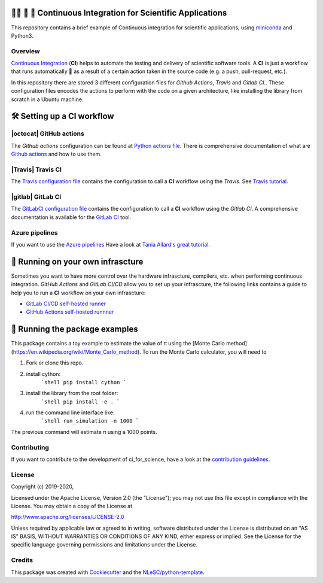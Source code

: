 .. image:: https://travis-ci.com/NLESC-JCER/ci_for_science.svg?branch=master
    :target: https://travis-ci.com/NLESC-JCER/ci_for_science
.. image:: https://github.com/NLESC-JCER/ci_for_science/workflows/build%20with%20conda/badge.svg
    :target: https://github.com/NLESC-JCER/ci_for_science/actions
.. image:: https://gitlab.com/nlesc-jcer/ci_for_science/badges/master/pipeline.svg
    :target: https://gitlab.com/nlesc-jcer/ci_for_science/badges/master/pipeline.svg

################################################################################
👩‍🚀 📡 🔬 Continuous Integration for Scientific Applications
################################################################################
This repository contains a brief example of Continuous integration for scientific applications,
using miniconda_ and Python3.

Overview
********
`Continuous Integration <https://en.wikipedia.org/wiki/Continuous_integration>`_ (**CI**) helps to automate the testing and delivery of scientific software tools. A **CI** is just a workflow that runs automatically 🤖 as a result of a certain action
taken in the source code (e.g. a push, pull-request, etc.).

In this repository there are stored 3 different configuration files for *Github Actions*, *Travis* and *Gitlab CI.*. These configuration files encodes the actions to perform with the code on a given
architecture, like installing the library from scratch in a Ubuntu machine.

###########################
🛠️ Setting up a CI workflow
###########################

|octocat| GitHub actions
************************
The *Github actions* configuration can be found at `Python actions file <.github/workflows/pythonapp.yml>`_. There is comprehensive documentation of what are `Github actions`_ and how to use them.

.. |octocat| raw:: html

   <img src="https://github.githubassets.com/images/modules/logos_page/GitHub-Mark.png" width="40pt">

|Travis| Travis CI
******************
The `Travis configuration file <.travis.yml>`_ contains the configuration to call a **CI** workflow using the *Travis*. See `Travis tutorial`_.

.. |Travis| raw:: html

   <img src="https://travis-ci.com/images/logos/TravisCI-Mascot-pride-4.png" width="40pt">

|gitlab| GitLab CI
*********
The `GitLabCI configuration file <.gitlab-ci.yml>`_ contains the configuration to call a **CI** workflow using the *Gitlab CI*. A comprehensive documentation is available for the `GitLab CI`_ tool.

.. |gitlab| raw:: html

   <img src="https://about.gitlab.com/images/ci/gitlab-ci-cd-logo_2x.png" width="40pt">

Azure pipelines
***************
If you want to use the `Azure pipelines <https://azure.microsoft.com/en-us/services/devops/pipelines/>`_ Have a look at `Tania Allard's great tutorial <https://github.com/trallard/ci-research>`_.

##################################
🚀 Running on your own infrascture
##################################
Sometimes you want to have more control over the hardware infrascture, compilers, etc. when performing
continuous integration. *GitHub Actions* and *GitLab CI/CD* allow you to set up your infrascture,
the following links contains a guide to help you to run a **CI** workflow on your own infrascture:

- `GitLab CI/CD self-hosted runner <https://github.com/NLESC-JCER/gitlab_runner>`_
- `GitHub Actions self-hosted runnner <https://github.com/NLESC-JCER/linux_actions_runner>`_


###############################
🦄 Running the package examples
###############################
This package contains a toy example to estimate the value of π using the [Monte Carlo method](https://en.wikipedia.org/wiki/Monte_Carlo_method).
To run the Monte Carlo calculator, you will need to

1. Fork or clone this repo.
2. install cython:
    ```shell
    pip install cython
    ```
3. install the library from the root folder:
    ```shell
    pip install -e .
    ```
4. run the command line interface like:
    ```shell
    run_simulation -n 1000
    ```
The previous command will estimate π using a 1000 points.


Contributing
************

If you want to contribute to the development of ci_for_science,
have a look at the `contribution guidelines <CONTRIBUTING.rst>`_.

License
*******

Copyright (c) 2019-2020, 

Licensed under the Apache License, Version 2.0 (the "License");
you may not use this file except in compliance with the License.
You may obtain a copy of the License at

http://www.apache.org/licenses/LICENSE-2.0

Unless required by applicable law or agreed to in writing, software
distributed under the License is distributed on an "AS IS" BASIS,
WITHOUT WARRANTIES OR CONDITIONS OF ANY KIND, either express or implied.
See the License for the specific language governing permissions and
limitations under the License.



Credits
*******

This package was created with `Cookiecutter <https://github.com/audreyr/cookiecutter>`_ and the `NLeSC/python-template <https://github.com/NLeSC/python-template>`_.

.. _miniconda: https://docs.conda.io/en/latest/miniconda.html
.. _`Github actions`: https://help.github.com/en/actions/automating-your-workflow-with-github-actions
.. _`GitLab CI`: https://docs.gitlab.com/ee/ci/
.. _`Tania Allard great tutorial`: https://github.com/trallard/ci-research
.. _`Travis tutorial`: https://docs.travis-ci.com/user/tutorial/
